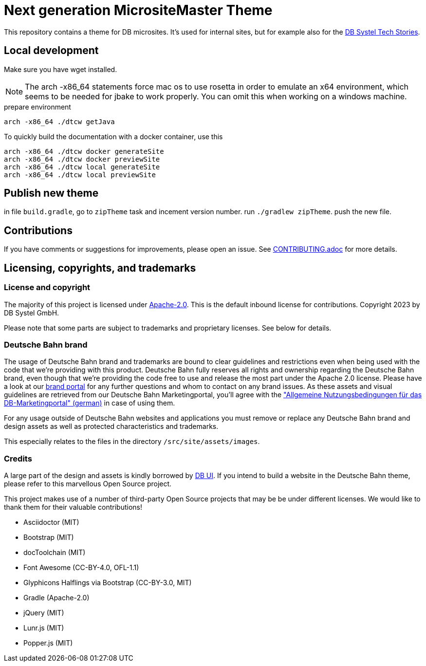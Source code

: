 = Next generation MicrositeMaster Theme

This repository contains a theme for DB microsites. It's used for internal sites, but for example also for the https://github.com/dbsystel/tech-stories[DB Systel Tech Stories].

== Local development

Make sure you have wget installed.

NOTE: The arch -x86_64 statements force mac os to use rosetta in order to emulate an x64 environment, which seems to be needed for jbake to work properly. You can omit this when working on a windows machine.

.prepare environment
----
arch -x86_64 ./dtcw getJava
----
To quickly build the documentation with a docker container, use this
[source, shell script]
----
arch -x86_64 ./dtcw docker generateSite
arch -x86_64 ./dtcw docker previewSite
arch -x86_64 ./dtcw local generateSite
arch -x86_64 ./dtcw local previewSite
----

== Publish new theme

in file `build.gradle`, go to `zipTheme` task and incement version number.
run `./gradlew zipTheme`. push the new file.

== Contributions

If you have comments or suggestions for improvements, please open an issue. See link:CONTRIBUTING.adoc[CONTRIBUTING.adoc] for more details.

== Licensing, copyrights, and trademarks

=== License and copyright

The majority of this project is licensed under link:LICENSE.txt[Apache-2.0]. This is the default inbound license for contributions. Copyright 2023 by DB Systel GmbH.

Please note that some parts are subject to trademarks and proprietary licenses. See below for details.

=== Deutsche Bahn brand

The usage of Deutsche Bahn brand and trademarks are bound to clear guidelines and restrictions even when being used with the code that we're providing with this product. Deutsche Bahn fully reserves all rights and ownership regarding the Deutsche Bahn brand, even though that we're providing the code free to use and release the most part under the Apache 2.0 license. Please have a look at our link:https://marketingportal.extranet.deutschebahn.com/[brand portal] for any further questions and whom to contact on any brand issues. As these assets and visual guidelines are retrieved from our Deutsche Bahn Marketingportal, you'll agree with the link:https://marketingportal.extranet.deutschebahn.com/marketingportal/Nutzungsbedingungen-9702684["Allgemeine Nutzungsbedingungen für das DB-Marketingportal" (german)] in case of using them.

For any usage outside of Deutsche Bahn websites and applications you must remove or replace any Deutsche Bahn brand and design assets as well as protected characteristics and trademarks.

This especially relates to the files in the directory `/src/site/assets/images`.


=== Credits

A large part of the design and assets is kindly borrowed by link:https://github.com/db-ui[DB UI]. If you intend to build a website in the Deutsche Bahn theme, please refer to this marvellous Open Source project.

This project makes use of a number of third-party Open Source projects that may be be under different licenses. We would like to thank them for their valuable contributions!

* Asciidoctor (MIT)
* Bootstrap (MIT)
* docToolchain (MIT)
* Font Awesome (CC-BY-4.0, OFL-1.1)
* Glyphicons Halflings via Bootstrap (CC-BY-3.0, MIT)
* Gradle (Apache-2.0)
* jQuery (MIT)
* Lunr.js (MIT)
* Popper.js (MIT)
